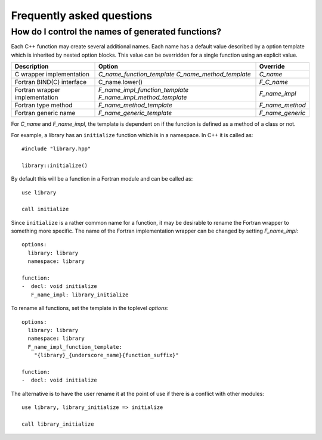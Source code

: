 Frequently asked questions
==========================

How do I control the names of generated functions?
--------------------------------------------------

Each C++ function may create several additional names.  Each name has a
default value described by a option template which is inherited by
nested option blocks.  This value can be overridden for a single
function using an explicit value.

+------------------------+---------------------------------+------------------+
| Description            | Option                          | Override         |
+========================+=================================+==================+
| C wrapper              | *C_name_function_template*      | *C_name*         |
| implementation         | *C_name_method_template*        |                  |
+------------------------+---------------------------------+------------------+
| Fortran BIND(C)        | C_name.lower()                  | *F_C_name*       |
| interface              |                                 |                  |
+------------------------+---------------------------------+------------------+
| Fortran wrapper        | *F_name_impl_function_template* | *F_name_impl*    |
| implementation         | *F_name_impl_method_template*   |                  |
+------------------------+---------------------------------+------------------+
| Fortran type method    | *F_name_method_template*        | *F_name_method*  |
+------------------------+---------------------------------+------------------+
| Fortran generic name   | *F_name_generic_template*       | *F_name_generic* |
+------------------------+---------------------------------+------------------+

For *C_name* and *F_name_impl*, the template is dependent on if the function is
defined as a method of a class or not.

For example, a library has an ``initialize`` function which is
in a namespace.  In C++ it is called as::

  #include "library.hpp"

  library::initialize()

By default this will be a function in a Fortran module and 
can be called as::

  use library

  call initialize

Since ``initialize`` is a rather common name for a function, it may 
be desirable to rename the Fortran wrapper to something more specific.
The name of the Fortran implementation wrapper can be changed
by setting *F_name_impl*::

  options:
    library: library
    namespace: library

  function:
  -  decl: void initialize
     F_name_impl: library_initialize

To rename all functions, set the template in the toplevel *options*::     

  options:
    library: library
    namespace: library
    F_name_impl_function_template:
      "{library}_{underscore_name}{function_suffix}"

  function:
  -  decl: void initialize

The alternative is to have the user rename it at the point
of use if there is a conflict with other modules::

   use library, library_initialize => initialize

   call library_initialize

